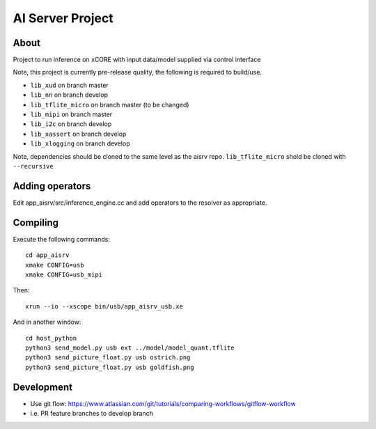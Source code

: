 AI Server Project
================

About
-----

Project to run inference on xCORE with input data/model supplied via control interface

Note, this project is currently pre-release quality, the following is required to build/use.

- ``lib_xud`` on branch master
- ``lib_nn`` on branch develop
- ``lib_tflite_micro`` on branch master (to be changed)
- ``lib_mipi`` on branch master
- ``lib_i2c`` on branch develop
- ``lib_xassert`` on branch develop
- ``lib_xlogging`` on branch develop

Note, dependencies should be cloned to the same level as the aisrv repo.
``lib_tflite_micro`` shold be cloned with ``--recursive``

Adding operators
----------------

Edit app_aisrv/src/inference_engine.cc and add operators to the resolver as
appropriate.

Compiling
---------

Execute the following commands::

  cd app_aisrv
  xmake CONFIG=usb
  xmake CONFIG=usb_mipi

Then::

  xrun --io --xscope bin/usb/app_aisrv_usb.xe

And in another window::

  cd host_python
  python3 send_model.py usb ext ../model/model_quant.tflite
  python3 send_picture_float.py usb ostrich.png 
  python3 send_picture_float.py usb goldfish.png 

Development
-----------

- Use git flow: https://www.atlassian.com/git/tutorials/comparing-workflows/gitflow-workflow
- i.e. PR feature branches to develop branch
